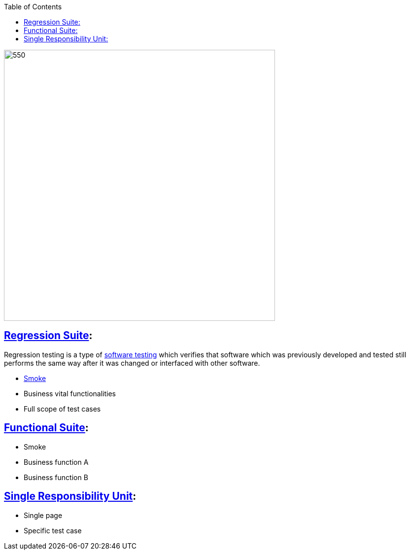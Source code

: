 :toc: macro
toc::[]
:idprefix:
:idseparator: - 


image::https://raw.githubusercontent.com/wiki/devonfw/devonfw-testing/images/allure/50.png[550, 550 suites]

== https://en.wikipedia.org/w/index.php?title=Regression_suite&redirect=no[Regression Suite]:

Regression testing is a type of https://en.wikipedia.org/wiki/Software_testing[software testing] which verifies that software which was previously developed and tested still performs the same way after it was changed or interfaced with other software.

  * https://en.wikipedia.org/wiki/Smoke_testing_(software)[Smoke]
  * Business vital functionalities
  * Full scope of test cases

== https://www.rainforestqa.com/blog/2016-06-27-what-is-functional-testing/[Functional Suite]: 

  * Smoke
  * Business function A
  * Business function B

== https://en.wikipedia.org/wiki/Single_responsibility_principle[Single Responsibility Unit]: 

  * Single page
  * Specific test case
